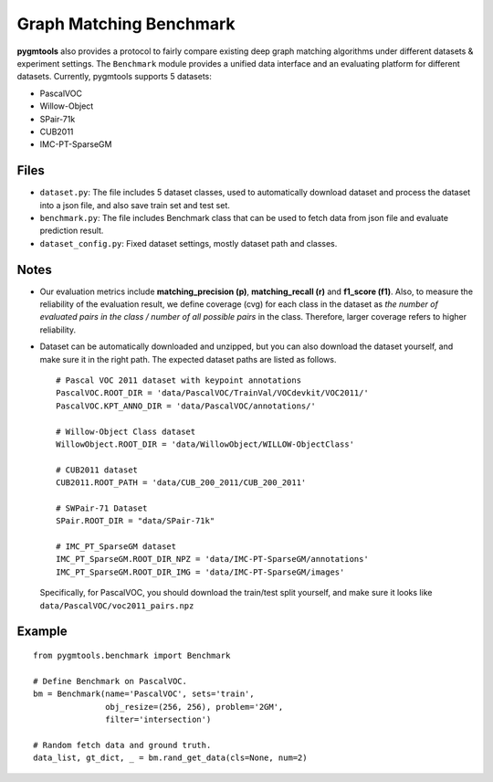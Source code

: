 ===========================
Graph Matching Benchmark
===========================

**pygmtools** also provides a protocol to fairly compare existing deep graph matching algorithms under different datasets & experiment settings.
The ``Benchmark`` module provides a unified data interface and an evaluating platform for different datasets.
Currently, pygmtools supports 5 datasets:

* PascalVOC
* Willow-Object
* SPair-71k
* CUB2011
* IMC-PT-SparseGM

Files
----------

* ``dataset.py``: The file includes 5 dataset classes, used to automatically download dataset and process the dataset into a json file, and also save train set and test set.
* ``benchmark.py``: The file includes Benchmark class that can be used to fetch data from json file and evaluate prediction result.
* ``dataset_config.py``: Fixed dataset settings, mostly dataset path and classes.

Notes
----------

* Our evaluation metrics include **matching_precision (p)**, **matching_recall (r)** and **f1_score (f1)**.
  Also, to measure the reliability of the evaluation result, we define coverage (cvg) for each class in the dataset
  as *the number of evaluated pairs in the class / number of all possible pairs* in the class. Therefore,
  larger coverage refers to higher reliability.

* Dataset can be automatically downloaded and unzipped, but you can also download the dataset yourself,
  and make sure it in the right path. The expected dataset paths are listed as follows.

  ::

    # Pascal VOC 2011 dataset with keypoint annotations
    PascalVOC.ROOT_DIR = 'data/PascalVOC/TrainVal/VOCdevkit/VOC2011/'
    PascalVOC.KPT_ANNO_DIR = 'data/PascalVOC/annotations/'

    # Willow-Object Class dataset
    WillowObject.ROOT_DIR = 'data/WillowObject/WILLOW-ObjectClass'

    # CUB2011 dataset
    CUB2011.ROOT_PATH = 'data/CUB_200_2011/CUB_200_2011'

    # SWPair-71 Dataset
    SPair.ROOT_DIR = "data/SPair-71k"

    # IMC_PT_SparseGM dataset
    IMC_PT_SparseGM.ROOT_DIR_NPZ = 'data/IMC-PT-SparseGM/annotations'
    IMC_PT_SparseGM.ROOT_DIR_IMG = 'data/IMC-PT-SparseGM/images'

  Specifically, for PascalVOC, you should download the train/test split yourself, and make sure it looks like ``data/PascalVOC/voc2011_pairs.npz``

Example
-----------

::

    from pygmtools.benchmark import Benchmark

    # Define Benchmark on PascalVOC.
    bm = Benchmark(name='PascalVOC', sets='train',
                   obj_resize=(256, 256), problem='2GM',
                   filter='intersection')

    # Random fetch data and ground truth.
    data_list, gt_dict, _ = bm.rand_get_data(cls=None, num=2)

